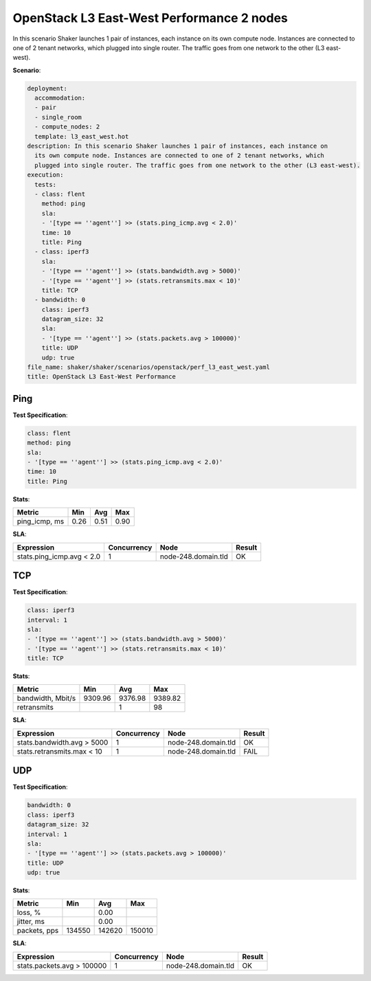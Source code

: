 .. _openstack_l3_east_west_performance:

OpenStack L3 East-West Performance 2 nodes
******************************************

In this scenario Shaker launches 1 pair of instances, each instance on its own
compute node. Instances are connected to one of 2 tenant networks, which
plugged into single router. The traffic goes from one network to the other (L3
east-west).

**Scenario**:

.. code-block:: yaml

    deployment:
      accommodation:
      - pair
      - single_room
      - compute_nodes: 2
      template: l3_east_west.hot
    description: In this scenario Shaker launches 1 pair of instances, each instance on
      its own compute node. Instances are connected to one of 2 tenant networks, which
      plugged into single router. The traffic goes from one network to the other (L3 east-west).
    execution:
      tests:
      - class: flent
        method: ping
        sla:
        - '[type == ''agent''] >> (stats.ping_icmp.avg < 2.0)'
        time: 10
        title: Ping
      - class: iperf3
        sla:
        - '[type == ''agent''] >> (stats.bandwidth.avg > 5000)'
        - '[type == ''agent''] >> (stats.retransmits.max < 10)'
        title: TCP
      - bandwidth: 0
        class: iperf3
        datagram_size: 32
        sla:
        - '[type == ''agent''] >> (stats.packets.avg > 100000)'
        title: UDP
        udp: true
    file_name: shaker/shaker/scenarios/openstack/perf_l3_east_west.yaml
    title: OpenStack L3 East-West Performance

Ping
====

**Test Specification**:

.. code-block:: yaml

    class: flent
    method: ping
    sla:
    - '[type == ''agent''] >> (stats.ping_icmp.avg < 2.0)'
    time: 10
    title: Ping

.. image:: 52751a66-4acd-4ecd-80ec-2722692dd601.*

**Stats**:

=============  ========  ========  ========
Metric         Min       Avg       Max     
=============  ========  ========  ========
ping_icmp, ms      0.26      0.51      0.90
=============  ========  ========  ========

**SLA**:

=========================  ===========  ===================  ========
Expression                 Concurrency  Node                 Result  
=========================  ===========  ===================  ========
stats.ping_icmp.avg < 2.0            1  node-248.domain.tld  OK
=========================  ===========  ===================  ========

TCP
===

**Test Specification**:

.. code-block:: yaml

    class: iperf3
    interval: 1
    sla:
    - '[type == ''agent''] >> (stats.bandwidth.avg > 5000)'
    - '[type == ''agent''] >> (stats.retransmits.max < 10)'
    title: TCP

.. image:: eba8ca00-5402-44ab-93d3-2bc0a32baad5.*

**Stats**:

=================  ========  ========  ========
Metric             Min       Avg       Max     
=================  ========  ========  ========
bandwidth, Mbit/s   9309.96   9376.98   9389.82
retransmits                         1        98
=================  ========  ========  ========

**SLA**:

==========================  ===========  ===================  ========
Expression                  Concurrency  Node                 Result  
==========================  ===========  ===================  ========
stats.bandwidth.avg > 5000            1  node-248.domain.tld  OK
stats.retransmits.max < 10            1  node-248.domain.tld  FAIL
==========================  ===========  ===================  ========

UDP
===

**Test Specification**:

.. code-block:: yaml

    bandwidth: 0
    class: iperf3
    datagram_size: 32
    interval: 1
    sla:
    - '[type == ''agent''] >> (stats.packets.avg > 100000)'
    title: UDP
    udp: true

.. image:: 0c603cc9-dfa2-4ccd-8e9f-3c167bdd27b7.*

**Stats**:

============  ========  ========  ========
Metric        Min       Avg       Max     
============  ========  ========  ========
loss, %                     0.00
jitter, ms                  0.00
packets, pps    134550    142620    150010
============  ========  ========  ========

**SLA**:

==========================  ===========  ===================  ========
Expression                  Concurrency  Node                 Result  
==========================  ===========  ===================  ========
stats.packets.avg > 100000            1  node-248.domain.tld  OK
==========================  ===========  ===================  ========

